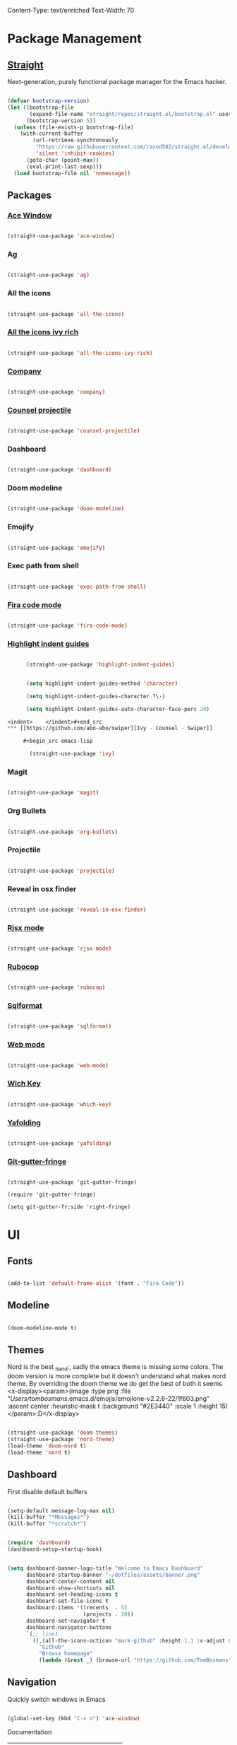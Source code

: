 Content-Type: text/enriched
Text-Width: 70

* Package Management

** [[https://github.com/raxod502/straight.el][Straight]]

    Next-generation, purely functional package manager for the Emacs hacker.

    #+begin_src emacs-lisp

      (defvar bootstrap-version)
      (let ((bootstrap-file
             (expand-file-name "straight/repos/straight.el/bootstrap.el" user-emacs-directory))
            (bootstrap-version 5))
        (unless (file-exists-p bootstrap-file)
          (with-current-buffer
              (url-retrieve-synchronously
               "https://raw.githubusercontent.com/raxod502/straight.el/develop/install.el"
               'silent 'inhibit-cookies)
            (goto-char (point-max))
            (eval-print-last-sexp)))
        (load bootstrap-file nil 'nomessage))
    #+end_src

** Packages

*** [[https://github.com/abo-abo/ace-window][Ace Window]]

     #+begin_src emacs-lisp

       (straight-use-package 'ace-window)
     #+end_src

*** Ag

     #+begin_src emacs-lisp

       (straight-use-package 'ag)
     #+end_src

*** All the icons

    #+begin_src emacs-lisp

      (straight-use-package 'all-the-icons)
    #+end_src

*** [[https://github.com/seagle0128/all-the-icons-ivy-rich][All the icons ivy rich]]

     #+begin_src emacs-lisp

       (straight-use-package 'all-the-icons-ivy-rich)
     #+end_src

*** [[http://company-mode.github.io/][Company]]

     #+begin_src emacs-lisp

       (straight-use-package 'company)
     #+end_src

*** [[https://github.com/ericdanan/counsel-projectile][Counsel projectile]]

     #+begin_src emacs-lisp

       (straight-use-package 'counsel-projectile)
     #+end_src

*** Dashboard

     #+begin_src emacs-lisp

       (straight-use-package 'dashboard)
     #+end_src

*** Doom modeline

     #+begin_src emacs-lisp

       (straight-use-package 'doom-modeline)
     #+end_src

*** Emojify

     #+begin_src emacs-lisp

       (straight-use-package 'emojify)
     #+end_src

*** Exec path from shell

     #+begin_src emacs-lisp

       (straight-use-package 'exec-path-from-shell)
     #+end_src

*** [[https://github.com/johnw42/fira-code-emacs][Fira code mode]]

    #+begin_src emacs-lisp

      (straight-use-package 'fira-code-mode)
    #+end_src
*** [[https://github.com/DarthFennec/highlight-indent-guides][Highlight indent guides]]

    #+begin_src emacs-lisp

      (straight-use-package 'highlight-indent-guides)


      (setq highlight-indent-guides-method 'character)

      (setq highlight-indent-guides-character ?\·)

      (setq highlight-indent-guides-auto-character-face-perc 20)

<indent>    </indent>#+end_src
*** [[https://github.com/abo-abo/swiper][Ivy - Counsel - Swiper]]

     #+begin_src emacs-lisp

       (straight-use-package 'ivy)
     #+end_src

*** Magit

     #+begin_src emacs-lisp

       (straight-use-package 'magit)
     #+end_src
*** Org Bullets

     #+begin_src emacs-lisp

       (straight-use-package 'org-bullets)
     #+end_src

*** Projectile

     #+begin_src emacs-lisp

       (straight-use-package 'projectile)
     #+end_src

*** Reveal in osx finder

     #+begin_src emacs-lisp

       (straight-use-package 'reveal-in-osx-finder)
     #+end_src

*** [[https://github.com/felipeochoa/rjsx-mode][Rjsx mode]]

    #+begin_src emacs-lisp

      (straight-use-package 'rjsx-mode)
    #+end_src
*** [[https://github.com/rubocop-hq/rubocop-emacs][Rubocop]]

    #+begin_src emacs-lisp

      (straight-use-package 'rubocop)
    #+end_src

*** [[https://github.com/purcell/sqlformat/][Sqlformat]]

     #+begin_src emacs-lisp

       (straight-use-package 'sqlformat)
     #+end_src

*** [[http://web-mode.org/][Web mode]]

    #+begin_src emacs-lisp

      (straight-use-package 'web-mode)
    #+end_src
*** [[https://github.com/justbur/emacs-which-key][Wich Key]]

     #+begin_src emacs-lisp

       (straight-use-package 'which-key)
     #+end_src
*** [[https://github.com/zenozeng/yafolding.el][Yafolding]]

    #+begin_src emacs-lisp

      (straight-use-package 'yafolding)
    #+end_src
*** [[https://github.com/emacsorphanage/git-gutter-fringe][Git-gutter-fringe]]

    #+begin_src emacs-lisp]

      (straight-use-package 'git-gutter-fringe)

      (require 'git-gutter-fringe)

      (setq git-gutter-fr:side 'right-fringe)
    #+end_src
* UI

** Fonts

    #+begin_src emacs-lisp

      (add-to-list 'default-frame-alist '(font . "Fira Code"))
    #+end_src

** Modeline

    #+begin_src emacs-lisp

      (doom-modeline-mode t)
    #+end_src

** Themes

    Nord is the best _hand:, sadly the emacs theme is missing some colors.
    The doom version is more complete but it doesn't understand what makes nord theme.
    By overriding the doom theme we do get the best of both it seems <x-display><param>(image :type png :file "/Users/tombosmans/.emacs.d/emojis/emojione-v2.2.6-22/1f603.png" :ascent center :heuristic-mask t :background "#2E3440" :scale 1 :height 15)</param>:D</x-display>

    #+begin_src emacs-lisp

      (straight-use-package 'doom-themes)
      (straight-use-package 'nord-theme)
      (load-theme 'doom-nord t)
      (load-theme 'nord t)
    #+end_src

** Dashboard

    First disable default buffers

    #+begin_src emacs-lisp

      (setq-default message-log-max nil)
      (kill-buffer "*Messages*")
      (kill-buffer "*scratch*")
    #+end_src


    #+begin_src emacs-lisp

      (require 'dashboard)
      (dashboard-setup-startup-hook)


      (setq dashboard-banner-logo-title "Welcome to Emacs Dashboard"
            dashboard-startup-banner "~/dotfiles/assets/banner.png"
            dashboard-center-content nil
            dashboard-show-shortcuts nil
            dashboard-set-heading-icons t
            dashboard-set-file-icons t
            dashboard-items '((recents  . 5)
                              (projects . 20))
            dashboard-set-navigator t
            dashboard-navigator-buttons
            `(;; line1
              ((,(all-the-icons-octicon "mark-github" :height 1.1 :v-adjust 0.0)
                "Github"
                "Browse homepage"
                (lambda (&rest _) (browse-url "https://github.com/TomBosmans"))))))
    #+end_src

** Navigation

    Quickly switch windows in Emacs

    #+begin_src emacs-lisp

      (global-set-key (kbd "C-x o") 'ace-window)
    #+end_src

**** Documentation

     | Actions while in ace-window |                                                        |
     |-----------------------------+--------------------------------------------------------|

     | key                         | action                                                 |

     |-----------------------------+--------------------------------------------------------|

     | x                           | delete window                                          |

     | m                           | swap windows                                           |

     | M                           | move window                                            |

     | c                           | copy window                                            |

     | j                           | select buffer                                          |

     | n                           | select the previous window                             |

     | u                           | select buffer in the other window                      |

     | c                           | split window fairly, either vertically or horizontally |

     | v                           | split window vertically                                |

     | b                           | split window horizontally                              |

     | o                           | maximize current window                                |

     | ?                           | show these command bindings                            |


* My Functions
** Cleanup file

   removes tabs and white space.

   #+begin_src emacs-lisp

     (defun cleanup-file ()
       (untabify (point-min) (point-max))
       (whitespace-cleanup))


     (defun cleanup-file-on-save ()
       (add-hook 'before-save-hook 'cleanup-file nil t))


     (defun stop-cleanup-file-on-save ()

       (remove-hook 'before-save-hook 'cleanup-file t))
   #+end_src
** dev mode

   This mode will setup all basics I like to have when writing code.

   Can be toggled on/off.


   For fira code mode to work correctly you need to install the symbol font form ~/dotfiles/fonts.

   Also recommended to use fira code font, although it does work with other fonts.

   #+begin_src emacs-lisp

     (defun dev-setup ()
       (linum-mode t)
       (subword-mode t)
       (hl-line-mode t)
       (company-mode t)

       (fira-code-mode t)

       (highlight-indent-guides-mode t)

       (yafolding-mode t)

       (git-gutter-mode t)
       (toggle-truncate-lines)
       (cleanup-file-on-save)

       ;; keybindings

       (local-set-key (kbd "C-M-return") 'yafolding-toggle-all)

       (local-set-key (kbd "C-return") 'yafolding-toggle-element))


     (defun dev-teardown ()
       (linum-mode 0)
       (subword-mode 0)
       (hl-line-mode 0)
       (company-mode 0)

       (fira-code-mode 0)

       (yafolding-mode 0)

       (highlight-indent-guides-mode 0)

       (git-gutter-mode 0)
       (toggle-truncate-lines)
       (stop-cleanup-file-on-save))


     (define-minor-mode dev-mode
       "Hammer time!."
       :lighter " dev"
       (if dev-mode
           (dev-setup)
         (dev-teardown)))
   #+end_src
** open terminal

   #+begin_src emacs-lisp
     (defun named-term (name)
       "Create a terminal with given name."
       (interactive "sName: ")
       (ansi-term "/bin/zsh" name))


     (defun open-named-term (name)
       "Create or open a named terminal buffer"
       (interactive "sName:")
       (let ((buffer (concat "*" name "*")))
         (if (get-buffer buffer) (switch-to-buffer buffer) (named-term name))))


     (defun open-console ()
       "Create or open terminal buffer."
       (interactive)
       (open-named-term "console"))
   #+end_src

* Global Keybindings

   #+begin_src emacs-lisp

     ;; (global-set-key (kbd "C-x O") 'previous-multiframe-window) ;; revert of C-x o
     (global-set-key (kbd "C-c r") 'replace-regexp)
     (global-set-key (kbd "C-c t") 'open-console)

     (global-set-key (kbd "C-c T") 'open-named-term)
     (global-set-key (kbd "C-c z") 'reveal-in-osx-finder)
     (global-set-key (kbd "C-c l o") 'browse-url-at-point)

     (global-set-key (kbd "C-s") 'swiper)
   #+end_src
* General Settings

** Pickup changes to files.

   #+begin_src emacs-lisp

     (global-auto-revert-mode 1)
   #+end_src
** Display available keybindings in popup

    #+begin_src emacs-lisp

      (which-key-mode t)
    #+end_src

** Prevent 'saving customizations' to be writtin in init.el.

    https://www.gnu.org/software/emacs/manual/html_node/emacs/Saving-Customizations.html

    #+begin_src emacs-lisp

      (setq custom-file "~/.emacs.d/custom.el")
      (when (file-exists-p "custom.el") (load "custom"))
    #+end_src
** Project management

    #+begin_src emacs-lisp

      (projectile-mode t)
      (define-key projectile-mode-map (kbd "s-p") 'projectile-command-map)
      (define-key projectile-mode-map (kbd "C-c p") 'projectile-command-map)
    #+end_src

** Silver Searcher

**** Install

    #+begin_src shell

      brew install the_silver_searcher
    #+end_src

**** Keybindings

    #+begin_src emacs-lisp

      (global-set-key (kbd "C-c s s") 'ag)
      (global-set-key (kbd "C-c s p") 'ag-project)
      (global-set-key (kbd "C-c s k") 'ag-kill-buffers)
    #+end_src


** Stop making annoying sounds

    The error sounds just hurts my ears...

    #+begin_src emacs-lisp

      (defun my-bell-function ())
      (setq ring-bell-function 'my-bell-function)
      (setq visible-bell nil)
    #+end_src

** Line numbers

    We don't enable it globally, enable it in the modes you want.

    #+begin_src emacs-lisp

      (setq linum-format "%3d \u2502")
    #+end_src

** Highlight matching parenthesis

    #+begin_src emacs-lisp

      (show-paren-mode t)
    #+end_src

** Disable GNU clutter

    #+begin_src emacs-lisp

      (menu-bar-mode -1)
      (toggle-scroll-bar -1)
      (tool-bar-mode -1)
    #+end_src

** Say no to tabs

   #+begin_src emacs-lisp

     (setq-default indent-tabs-mode nil)
     (setq-default tab-width 2)
   #+end_src

** Stop making temp files!

   Just ripped it from [[https://github.com/pjaspers/emacs/blob/master/customizations/pjaspers-editing.el#L51][pjasper]].
   #+begin_src emacs-lisp

     (setq backup-inhibited t
           make-backup-files nil
           backup-directory-alist `((".*" . ,temporary-file-directory))
           auto-save-file-name-transforms `((".*" ,temporary-file-directory t)))
   #+end_src

** Fix shell commands on osx

    OS X has an issue with picking up the right system env
    Explictly setting it here (So shell-command and buddies can use it)

    #+begin_src emacs-lisp

      (require 'exec-path-from-shell)
      (when (memq window-system '(mac ns))
        (exec-path-from-shell-initialize))
    #+end_src

** Mini buffer completion

    #+begin_src emacs-lisp

      (ivy-mode t)
      (counsel-mode t)
      (counsel-projectile-mode t)
      (ivy-rich-mode t)
      (all-the-icons-ivy-rich-mode t)


      (setq ivy-use-virtual-buffers t
            ivy-count-format "%d/%d ")


      (setq all-the-icons-ivy-file-commands
            '(counsel-find-file counsel-file-jump counsel-recentf counsel-projectile-find-file counsel-projectile-find-dir))
    #+end_src

**** [[https://github.com/abo-abo/swiper/wiki/Dont-open-directory-mode][don't open directory mode]]

     When enable "Don't open directory" mode, ivy-mode will only open file and don't open directory. if user want to open dirctory, another key should typed, for example: "C-f". This mode is simple and predictable.


     When the below code is an example:
     1 when type "enter", if current candidate is a directory, its subdir will be completed, if a file, open it.
     2 if user want to open directory, type "C-f".


     #+begin_src emacs-lisp

       (setq ivy-extra-directories nil)


       (defun eh-ivy-open-current-typed-path ()
         (interactive)
         (when ivy--directory
           (let* ((dir ivy--directory)
                  (text-typed ivy-text)
                  (path (concat dir text-typed)))
             (delete-minibuffer-contents)
             (ivy--done path))))


       (define-key ivy-minibuffer-map (kbd "<<return>") 'ivy-alt-done)
       (define-key ivy-minibuffer-map (kbd "C-f") 'eh-ivy-open-current-typed-path)
     #+end_src

** Delete selection

    Act like a normal text editor.

    #+begin_src emacs-lisp

      (delete-selection-mode t)
    #+end_src
* Advanced Settings

** Git

*** Keybindings

    #+begin_src emacs-lisp

      (global-set-key (kbd "C-c m s") 'magit-status)
      (global-set-key (kbd "C-c m p") 'magit-push)
      (global-set-key (kbd "C-c m c") 'magit-checkout)
    #+end_src

** Org

*** Settings

    #+begin_src emacs-lisp

      (setq org-hide-emphasis-markers t)
    #+end_src

*** Disable emacs build in version control

    #+begin_src emacs-lisp

      (setq vc-handled-backends nil)
    #+end_src

*** Add nice bullets

    #+begin_src emacs-lisp

      (require 'org-bullets)


      (add-hook 'org-mode-hook (lambda () (org-bullets-mode 1)))
      (setq org-bullets-bullet-list '("⁖"))
    #+end_src

*** Make Lists use a dot

    #+begin_src emacs-lisp

      (font-lock-add-keywords 'org-mode
                              '(("^ *\\([-]\\) "
                                 (0 (prog1 () (compose-region (match-beginning 1) (match-end 1) "•"))))))
    #+end_src

*** Add emojis

    #+begin_src emacs-lisp

      (add-hook 'org-mode-hook 'emojify-mode)
    #+end_src
*** Add cleanup on save

    #+begin_src emacs-lisp

      (add-hook 'org-mode-hook 'cleanup-file-on-save)
    #+end_src
*** theme

    #+begin_src emacs-lisp

      (defun theme-org-mode-hook ()
        (dolist (face '(org-level-1)) (set-face-attribute face nil :weight 'semi-bold :height 1.3))
        (dolist (face '(org-level-2)) (set-face-attribute face nil :weight 'semi-bold :height 1.2))
        (dolist (face '(org-level-3)) (set-face-attribute face nil :weight 'semi-bold :height 1.1)))


        (add-hook 'org-mode-hook 'theme-org-mode-hook)
    #+end_src

** Ruby

  #+begin_src emacs-lisp

    (defun my-ruby-mode-hook ()
      (rubocop-mode t)

      (dev-mode t))


    (add-hook 'ruby-mode-hook 'my-ruby-mode-hook)
  #+end_src

** Terminal

   #+begin_src emacs-lisp

     (defun my-term-mode-hook ()
       "Load when term-mode is loaded."
       (define-key term-raw-map (kbd "C-c C-y") 'term-paste)) ;; paste clipboard into terminal


     (add-hook 'term-mode-hook 'my-term-mode-hook)
   #+end_src

** SQL

*** format

**** Dependencies

     #+begin_src shell

        pip3 install sqlparse
     #+end_src

**** setup

     #+begin_src emacs-lisp

       (setq sqlformat-command 'pgformatter)
       (setq sqlformat-args '("-s2" "-g"))


       (defun my-sql-mode-hook ()
         "Load whenever sql-mode is loaded."

         (dev-mode t)
         (local-set-key (kbd "C-c C-f") 'sqlformat))


       (add-hook 'sql-mode-hook 'my-sql-mode-hook)
     #+end_src
** HTML

   #+begin_src emacs-lisp

     (add-to-list 'auto-mode-alist '("\\.html?\\'" . web-mode))
     (add-to-list 'auto-mode-alist '("\\.erb\\'" . web-mode))

     (add-to-list 'auto-mode-alist '("\\.hbs\\'" . web-mode))


     (setq web-mode-markup-indent-offset 2
           web-mode-css-indent-offset 2
           web-mode-code-indent-offset 2)


     (defun my-web-mode-hook ()

       (dev-mode t))


     (add-hook 'web-mode-hook  'my-web-mode-hook)
   #+end_src
** Javascript

   #+begin_src emacs-lisp

     (add-to-list 'auto-mode-alist '("\\.js\\'" . rjsx-mode))


     (setq js-indent-level 2)


     (defun my-js-mode-hook ()

       (dev-mode t))


     (add-hook 'rjsx-mode-hook 'my-js-mode-hook)
   #+end_src
